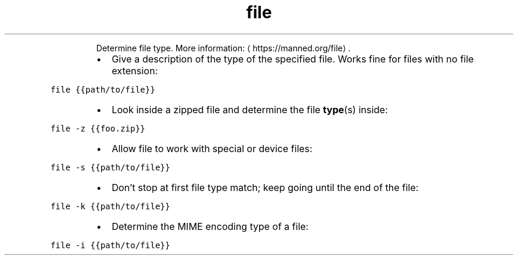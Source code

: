 .TH file
.PP
.RS
Determine file type.
More information: \[la]https://manned.org/file\[ra]\&.
.RE
.RS
.IP \(bu 2
Give a description of the type of the specified file. Works fine for files with no file extension:
.RE
.PP
\fB\fCfile {{path/to/file}}\fR
.RS
.IP \(bu 2
Look inside a zipped file and determine the file 
.BR type (s) 
inside:
.RE
.PP
\fB\fCfile \-z {{foo.zip}}\fR
.RS
.IP \(bu 2
Allow file to work with special or device files:
.RE
.PP
\fB\fCfile \-s {{path/to/file}}\fR
.RS
.IP \(bu 2
Don't stop at first file type match; keep going until the end of the file:
.RE
.PP
\fB\fCfile \-k {{path/to/file}}\fR
.RS
.IP \(bu 2
Determine the MIME encoding type of a file:
.RE
.PP
\fB\fCfile \-i {{path/to/file}}\fR
